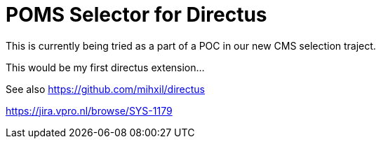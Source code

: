 = POMS Selector for Directus

This is currently being tried as a part of a POC in our new CMS selection traject.

This would be my first directus extension...

See also https://github.com/mihxil/directus

https://jira.vpro.nl/browse/SYS-1179
